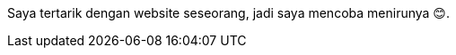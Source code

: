 :page-title     : Rebase Web Jadi Log
:page-signed-by : Deo Valiandro. M <valiandrod@gmail.com>
:page-layout    : default
:page-category  : log
:page-time      : 2022-05-03T13:37:47
:page-update    : 2022-05-04T20:39:25
:page-idn       : 9be4801e76462fc6


Saya tertarik dengan website seseorang, jadi saya mencoba menirunya &#x1F60A;.